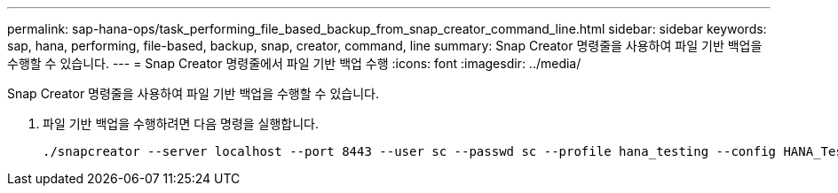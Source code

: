 ---
permalink: sap-hana-ops/task_performing_file_based_backup_from_snap_creator_command_line.html 
sidebar: sidebar 
keywords: sap, hana, performing, file-based, backup, snap, creator, command, line 
summary: Snap Creator 명령줄을 사용하여 파일 기반 백업을 수행할 수 있습니다. 
---
= Snap Creator 명령줄에서 파일 기반 백업 수행
:icons: font
:imagesdir: ../media/


[role="lead"]
Snap Creator 명령줄을 사용하여 파일 기반 백업을 수행할 수 있습니다.

. 파일 기반 백업을 수행하려면 다음 명령을 실행합니다.
+
[listing]
----
./snapcreator --server localhost --port 8443 --user sc --passwd sc --profile hana_testing --config HANA_Test --action fileBasedBackup --policy none --verbose
----


